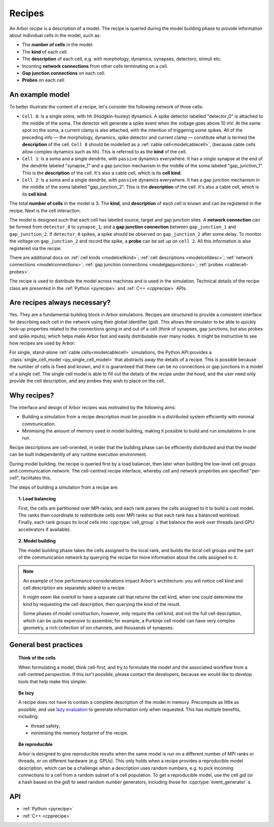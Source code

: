 .. _modelrecipe:

Recipes
=======

An Arbor *recipe* is a description of a model. The recipe is queried during the model
building phase to provide information about individual cells in the model, such as:

* The **number of cells** in the model.
* The **kind** of each cell.
* The **description** of each cell, e.g. with morphology, dynamics, synapses, detectors,
  stimuli etc.
* Incoming **network connections** from other cells terminating on a cell.
* **Gap junction connections** on each cell.
* **Probes** on each cell.

An example model
----------------

.. raw:: html
   :file: recipe-diag-1.html

To better illustrate the content of a recipe, let's consider the following network of
three cells:

- ``Cell 0``: Is a single soma, with ``hh`` (Hodgkin-huxley) dynamics. A spike detector
  labelled "detector_0" is attached to the middle of the soma. The detector will generate a
  spike event when the voltage goes above 10 mV. At the same spot on the soma, a current clamp
  is also attached, with the intention of triggering some spikes. All of the preceding info —
  the morphology, dynamics, spike detector and current clamp — constitute what is termed the
  **description** of the cell.
  ``Cell 0`` should be modelled as a :ref:`cable cell<modelcablecell>`,
  (because cable cells allow complex dynamics such as ``hh``). This is referred to as
  the **kind** of the cell.
- ``Cell 1``: Is a soma and a single dendrite, with ``passive`` dynamics everywhere.
  It has a single synapse at the end of the dendrite labeled "synapse_1" and a gap
  junction mechanism in the middle of the soma labeled "gap_junction_1".
  This is the **description** of the cell. It's also a cable cell, which is its **cell kind**.
- ``Cell 2``: Is a soma and a single dendrite, with ``passive`` dynamics everywhere.
  It has a gap junction mechanism in the middle of the soma labeled "gap_junction_2".
  This is the **description** of the cell. It's also a cable cell, which is its **cell kind**.

The total **number of cells** in the model is 3. The **kind**, and **description** of each cell
is known and can be registered in the recipe. Next is the cell interaction.

The model is designed such that each cell has labeled source, target and gap junction sites.
A **network connection** can be formed from ``detector_0`` to ``synapse_1``; and a
**gap junction connection** between ``gap_junction_1`` and ``gap_junction_2``.
If ``detector_0`` spikes, a spike should be observed on ``gap_junction_2`` after some delay.
To monitor the voltage on ``gap_junction_2`` and record the spike, a **probe** can be set up
on ``cell 2``. All this information is also registered via the recipe.

There are additional docs on :ref:`cell kinds <modelcellkind>`;
:ref:`cell descriptions <modelcelldesc>`; :ref:`network connections <modelconnections>`;
:ref:`gap junction connections <modelgapjunctions>`; :ref:`probes <cablecell-probes>`.

The recipe is used to distribute the model across machines and is used in the simulation.
Technical details of the recipe class are presented in the  :ref:`Python <pyrecipe>` and
:ref:`C++ <cpprecipe>` APIs.

Are recipes always necessary?
-----------------------------

Yes. They are a fundamental building block in Arbor simulations. Recipes are structured to provide
a consistent interface for describing each cell in the network using their global identifier (`gid`).
This allows the simulator to be able to quickly look-up properties related to the connections
going in and out of a cell (think of synapses, gap junctions, but also probes and spike inputs);
which helps make Arbor fast and easily distributable over many nodes. It might be instructive to
see how recipes are used by Arbor:

.. raw:: html
   :file: recipe-diag-2.html

For single, stand-alone :ref:`cable cells<modelcablecell>` simulations, the Python API provides
a :class:`single_cell_model <py_single_cell_model>` that abstracts away the details of a recipe.
This is possible because the number of cells is fixed and known,
and it is guaranteed that there can be no connections or gap junctions in a model of a
single cell. The single cell model is able to fill out the details of the recipe under
the hood, and the user need only provide the cell description, and any probes they wish
to place on the cell.

Why recipes?
------------

The interface and design of Arbor recipes was motivated by the following aims:

* Building a simulation from a recipe description must be possible in a
  distributed system efficiently with minimal communication.
* Minimising the amount of memory used in model building, making it
  possible to build and run simulations in one run.

Recipe descriptions are cell-oriented, in order that the building phase can
be efficiently distributed and that the model can be built independently of any
runtime execution environment.

During model building, the recipe is queried first by a load balancer,
then later when building the low-level cell groups and communication network.
The cell-centred recipe interface, whereby cell and network properties are
specified "per-cell", facilitates this.

The steps of building a simulation from a recipe are:

.. topic:: 1. Load balancing

    First, the cells are partitioned over MPI ranks, and each rank parses
    the cells assigned to it to build a cost model.
    The ranks then coordinate to redistribute cells over MPI ranks so that
    each rank has a balanced workload. Finally, each rank groups its local
    cells into :cpp:type:`cell_group` s that balance the work over threads (and
    GPU accelerators if available).

.. topic:: 2. Model building

    The model building phase takes the cells assigned to the local rank, and builds the
    local cell groups and the part of the communication network by querying the recipe
    for more information about the cells assigned to it.

.. Note::
    An example of how performance considerations impact Arbor's architecture:
    you will notice cell kind and cell description are separately added to a recipe.

    It might seem like overkill to have a separate call that returns the cell
    kind, when one could determine the kind by requesting the cell description,
    then querying the kind of the result.

    Some phases of model construction, however, only require the cell kind, and
    not the full cell description, which can be quite expensive to
    assemble; for example, a Purkinje cell model can have very complex geometry,
    a rich collection of ion channels, and thousands of synapses.

General best practices
----------------------

.. topic:: Think of the cells

    When formulating a model, think cell-first, and try to formulate the model and
    the associated workflow from a cell-centred perspective. If this isn't possible,
    please contact the developers, because we would like to develop tools that help
    make this simpler.

.. _recipe_lazy:

.. topic:: Be lazy

    A recipe does not have to contain a complete description of the model in
    memory. Precompute as little as possible, and use
    `lazy evaluation <https://en.wikipedia.org/wiki/Lazy_evaluation>`_ to generate
    information only when requested.
    This has multiple benefits, including:

    * thread safety;
    * minimising the memory footprint of the recipe.

.. topic:: Be reproducible

    Arbor is designed to give reproducible results when the same model is run on a
    different number of MPI ranks or threads, or on different hardware (e.g. GPUs).
    This only holds when a recipe provides a reproducible model description, which
    can be a challenge when a description uses random numbers, e.g. to pick incoming
    connections to a cell from a random subset of a cell population.
    To get a reproducible model, use the cell `gid` (or a hash based on the `gid`)
    to seed random number generators, including those for :cpp:type:`event_generator` s.


API
---

* :ref:`Python <pyrecipe>`
* :ref:`C++ <cpprecipe>`
